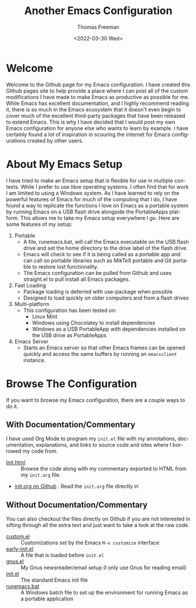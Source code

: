 #+options: html-link-use-abs-url:nil html-postamble:auto
#+options: html-preamble:t html-scripts:nil html-style:t
#+options: html5-fancy:nil tex:t
#+html_doctype: xhtml-strict
#+html_container: div
#+html_content_class: content
#+description:
#+keywords:
#+html_link_home:
#+html_link_up:
#+html_mathjax:
#+html_equation_reference_format: \eqref{%s}
#+html_head:
#+html_head_extra:
#+subtitle:
#+infojs_opt:
#+creator: <a href="https://www.gnu.org/software/emacs/">Emacs</a> 27.1 (<a href="https://orgmode.org">Org</a> mode 9.5.2)
#+latex_header:

#+options: ':nil *:t -:t ::t <:t H:3 \n:nil ^:t arch:headline
#+options: author:t broken-links:nil c:nil creator:nil
#+options: d:(not "LOGBOOK") date:t e:t email:nil f:t inline:t num:t
#+options: p:nil pri:nil prop:nil stat:t tags:t tasks:t tex:t
#+options: timestamp:t title:t toc:nil todo:t |:t
#+title: Another Emacs Configuration
#+date: <2022-03-30 Wed>
#+author: Thomas Freeman
#+language: en
#+select_tags: export
#+exclude_tags: noexport
#+creator: Emacs 27.1 (Org mode 9.5.2)
#+cite_export:


* Welcome

Welcome to the Github page for my Emacs configuration. I have created this Github pages site to help provide a place where I can post all of the custom modifications I have made to make Emacs as productive as possible for me. While Emacs has excellent documentation, and I highly recommend reading it, there is so much in the Emacs ecosystem that it doesn't even begin to cover much of the excellent third-party packages that have been released to extend Emacs. This is why I have decided that I would post my own Emacs configuration for anyone else who wants to learn by example. I have certainly found a lot of inspiration in scouring the internet for Emacs configurations created by other users.

* About My Emacs Setup

I have tried to make an Emacs setup that is flexible for use in multiple contexts. While I prefer to use libre operating systems. I often find that for work I am limited to using a Windows system. As I have learned to rely on the powerful features of Emacs for much of the computing that I do, I have found a way to replicate the functions I love on Emacs as a portable system by running Emacs on a USB flash drive alongside the PortableApps platform. This allows me to take my Emacs setup everywhere I go. Here are some features of my setup:
1. Portable
   - A file, runemacs.bat, will call the Emacs executable on the USB flash drive and set the home directory to the drive label of the flash drive.
   - Emacs will check to see if it is being called as a portable app and can call on portable libraries such as MikTeX portable and Git portable to restore lost functionality.
   - The Emacs configuration can be pulled from Github and uses straight.el to pull install all Emacs packages.
2. Fast Loading
   - Package loading is deferred with use-package when possible
   - Designed to load quickly on older computers and from a flash drives
3. Multi-platform
   - This configuration has been tested on:
     + Linux Mint
     + Windows using Chocolatey to install dependencies
     + Windows as a USB PortableApp with dependencies installed on the USB drive as PortableApps
4. Emacs Server
   - Starts an Emacs server so that other Emacs frames can be opened quickly and access the same buffers by running an ~emacsclient~ instance.

* Browse The Configuration

If you want to browse my Emacs configuration, there are a couple ways to do it.

** With Documentation/Commentary
I have used Org Mode to program my ~init.el~ file with my annotations, documentation, explanations, and links to source code and sites where I borrowed my code from.

- [[file:init.html][Init.html]] :: Browse the code along with my commentary exported to HTML from my ~init.org~ file.
- [[https://github.com/tfree87/.emacs.d/blob/main/init.org][init.org on Github]] : Read the ~init.org~ file directly in

** Without Documentation/Commentary
You can also checkout the files directly on Github if you are not interested in sifting through all the extra text and just want to take a look at the raw code.

- [[https://github.com/tfree87/.emacs.d/blob/main/custom.el][custom.el]] :: Customizations set by the Emacs ~M-x customize~ interface
- [[https://github.com/tfree87/.emacs.d/blob/main/early-init.el][early-init.el]] :: A file that is loaded before ~init.el~
- [[https://github.com/tfree87/.emacs.d/blob/main/gnus.el][gnus.el]] :: My Gnus newsreader/email setup (I only use Gnus for reading email)
- [[https://github.com/tfree87/.emacs.d/blob/main/init.el][init.el]] :: The standard Emacs init file
- [[https://github.com/tfree87/.emacs.d/blob/main/runemacs.bat][runemacs.bat]] :: A Windows batch file to set up the environment for running Emacs as a portable application 
